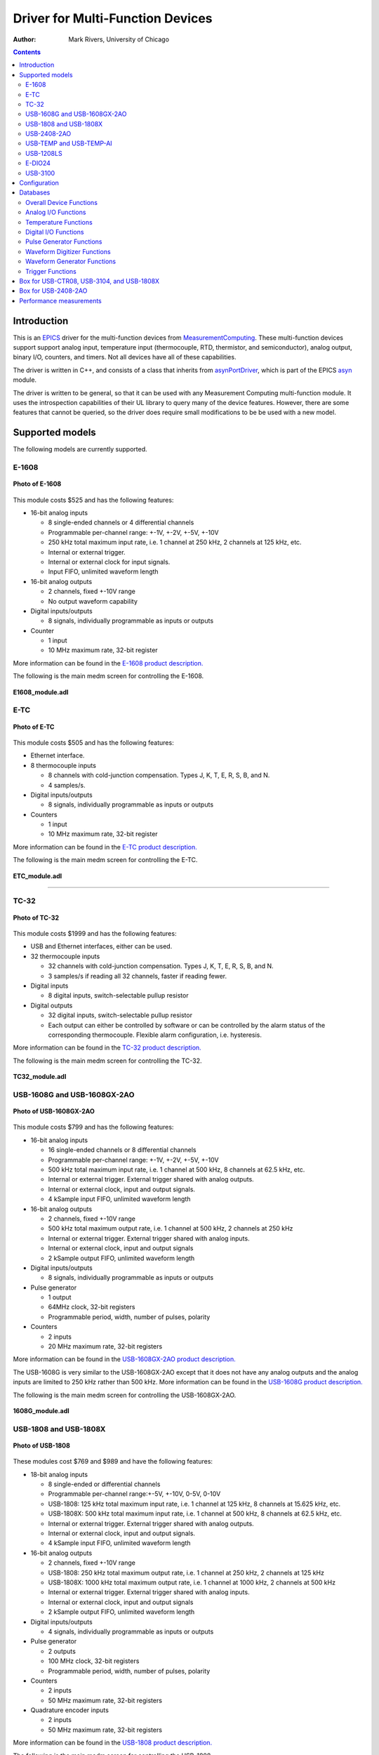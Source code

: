 Driver for Multi-Function Devices
===========================================

:author: Mark Rivers, University of Chicago

.. contents:: Contents

.. _EPICS:                 https://epics-controls.org/
.. _asyn:                  https://github.com/epics-modules/asyn
.. _MeasurementComputing:  https://www.mccdaq.com
.. _asynPortDriver:        https://epics-modules.github.io/master/asyn/R4-41/asynPortDriver.html

Introduction
------------

This is an EPICS_ driver for the
multi-function devices from MeasurementComputing_.
These multi-function devices support support analog input, 
temperature input (thermocouple, RTD, thermistor, and semiconductor), 
analog output, binary I/O, counters, and timers. Not all devices have all of these capabilities.

The driver is written in C++, and consists of a class that inherits from
asynPortDriver_, which is part of the EPICS asyn_ module.

The driver is written to be general, so that it can be used with any
Measurement Computing multi-function module. It uses the introspection
capabilities of their UL library to query many of the device features.
However, there are some features that cannot be queried, so the driver
does require small modifications to be be used with a new model. 

Supported models
----------------

The following models are currently supported.

E-1608
~~~~~~

.. figure:: E1608.jpg
    :align: center

    **Photo of E-1608**

This module costs $525 and has the following features:

-  16-bit analog inputs

   -  8 single-ended channels or 4 differential channels
   -  Programmable per-channel range: +-1V, +-2V, +-5V, +-10V
   -  250 kHz total maximum input rate, i.e. 1 channel at 250 kHz, 2
      channels at 125 kHz, etc.
   -  Internal or external trigger.
   -  Internal or external clock for input signals.
   -  Input FIFO, unlimited waveform length

-  16-bit analog outputs

   -  2 channels, fixed +-10V range
   -  No output waveform capability

-  Digital inputs/outputs

   -  8 signals, individually programmable as inputs or outputs

-  Counter

   -  1 input
   -  10 MHz maximum rate, 32-bit register

More information can be found in the `E-1608 product
description. <https://www.mccdaq.com/ethernet-data-acquisition/E-1608-Series>`__

The following is the main medm screen for controlling the E-1608.

.. figure:: E1608_module.png
    :align: center

    **E1608_module.adl**

E-TC
~~~~

.. figure:: E-TC.jpg
    :align: center

    **Photo of E-TC**


This module costs $505 and has the following features:

-  Ethernet interface.
-  8 thermocouple inputs

   -  8 channels with cold-junction compensation. Types J, K, T, E, R,
      S, B, and N.
   -  4 samples/s.

-  Digital inputs/outputs

   -  8 signals, individually programmable as inputs or outputs

-  Counters

   -  1 input
   -  10 MHz maximum rate, 32-bit register

More information can be found in the `E-TC product
description. <https://www.mccdaq.com/ethernet-data-acquisition/thermocouple-input/24-bit-daq/E-TC.aspx>`__

The following is the main medm screen for controlling the E-TC.

.. figure:: ETC_module.png
    :align: center

    **ETC_module.adl**

--------------

TC-32
~~~~~

.. figure:: TC-32.jpg
    :align: center

    **Photo of TC-32**

This module costs $1999 and has the following features:

-  USB and Ethernet interfaces, either can be used.
-  32 thermocouple inputs

   -  32 channels with cold-junction compensation. Types J, K, T, E, R,
      S, B, and N.
   -  3 samples/s if reading all 32 channels, faster if reading fewer.

-  Digital inputs

   -  8 digital inputs, switch-selectable pullup resistor

-  Digital outputs

   -  32 digital inputs, switch-selectable pullup resistor
   -  Each output can either be controlled by software or can be
      controlled by the alarm status of the corresponding thermocouple.
      Flexible alarm configuration, i.e. hysteresis.

More information can be found in the `TC-32 product
description. <http://www.mccdaq.com/usb-ethernet-data-acquisition/temperature/usb-ethernet-24-bit-thermocouple-daq/TC-32.aspx>`__

The following is the main medm screen for controlling the TC-32.

.. figure:: TC32_module.png
    :align: center

    **TC32_module.adl**


USB-1608G and USB-1608GX-2AO
~~~~~~~~~~~~~~~~~~~~~~~~~~~~

.. figure:: USB-1608GX-2AO.jpg
    :align: center

    **Photo of USB-1608GX-2AO**

This module costs $799 and has the following features:

-  16-bit analog inputs

   -  16 single-ended channels or 8 differential channels
   -  Programmable per-channel range: +-1V, +-2V, +-5V, +-10V
   -  500 kHz total maximum input rate, i.e. 1 channel at 500 kHz, 8
      channels at 62.5 kHz, etc.
   -  Internal or external trigger. External trigger shared with analog
      outputs.
   -  Internal or external clock, input and output signals.
   -  4 kSample input FIFO, unlimited waveform length

-  16-bit analog outputs

   -  2 channels, fixed +-10V range
   -  500 kHz total maximum output rate, i.e. 1 channel at 500 kHz, 2
      channels at 250 kHz
   -  Internal or external trigger. External trigger shared with analog
      inputs.
   -  Internal or external clock, input and output signals
   -  2 kSample output FIFO, unlimited waveform length

-  Digital inputs/outputs

   -  8 signals, individually programmable as inputs or outputs

-  Pulse generator

   -  1 output
   -  64MHz clock, 32-bit registers
   -  Programmable period, width, number of pulses, polarity

-  Counters

   -  2 inputs
   -  20 MHz maximum rate, 32-bit registers

More information can be found in the `USB-1608GX-2AO product
description. <http://www.mccdaq.com/usb-data-acquisition/USB-1608G-Series.aspx>`__

The USB-1608G is very similar to the USB-1608GX-2AO except that it does
not have any analog outputs and the analog inputs are limited to 250 kHz
rather than 500 kHz. More information can be found in the `USB-1608G
product
description. <http://www.mccdaq.com/usb-data-acquisition/USB-1608G-Series.aspx>`__

The following is the main medm screen for controlling the
USB-1608GX-2AO.

.. figure:: USB1608G_module.png
    :align: center

    **1608G_module.adl**

USB-1808 and USB-1808X
~~~~~~~~~~~~~~~~~~~~~~

.. figure:: USB-1808.jpg
    :align: center

    **Photo of USB-1808**

These modules cost $769 and $989 and have the following features:

-  18-bit analog inputs

   -  8 single-ended or differential channels
   -  Programmable per-channel range:+-5V, +-10V, 0-5V, 0-10V
   -  USB-1808: 125 kHz total maximum input rate, i.e. 1 channel at 125 kHz, 8
      channels at 15.625 kHz, etc.
   -  USB-1808X: 500 kHz total maximum input rate, i.e. 1 channel at 500 kHz, 8
      channels at 62.5 kHz, etc.
   -  Internal or external trigger. External trigger shared with analog
      outputs.
   -  Internal or external clock, input and output signals.
   -  4 kSample input FIFO, unlimited waveform length

-  16-bit analog outputs

   -  2 channels, fixed +-10V range
   -  USB-1808: 250 kHz total maximum output rate, i.e. 1 channel at 250 kHz, 2
      channels at 125 kHz
   -  USB-1808X: 1000 kHz total maximum output rate, i.e. 1 channel at 1000 kHz, 2
      channels at 500 kHz
   -  Internal or external trigger. External trigger shared with analog
      inputs.
   -  Internal or external clock, input and output signals
   -  2 kSample output FIFO, unlimited waveform length

-  Digital inputs/outputs

   -  4 signals, individually programmable as inputs or outputs

-  Pulse generator

   -  2 outputs
   -  100 MHz clock, 32-bit registers
   -  Programmable period, width, number of pulses, polarity

-  Counters

   -  2 inputs
   -  50 MHz maximum rate, 32-bit registers

-  Quadrature encoder inputs

   -  2 inputs
   -  50 MHz maximum rate, 32-bit registers

More information can be found in the `USB-1808 product
description. <https://www.mccdaq.com/PDFs/specs/DS-USB-1808-Series.pdf>`__

The following is the main medm screen for controlling the
USB-1808.

.. figure:: USB1808X_module.png
    :align: center

    **1808_module.adl**

USB-2408-2AO
~~~~~~~~~~~~

.. figure:: USB-2408-2AO.jpg
    :align: center

    **Photo of Photo of USB-2408-2AO**

This module costs $699 and has the following features:

-  24-bit analog inputs

   -  16 single-ended channels or 8 differential channels
   -  Programmable per-channel range: 8 ranges from +-0.078V to +-10V
   -  Thermocouple support for 8 channels with cold-junction
      compensation. Types J, K, T, E, R, S, B, or N.
   -  1 kHz total maximum input rate, i.e. 1 channel at 1 kHz, 8
      channels at 125 Hz, etc.
   -  Input FIFO, unlimited waveform length

-  16-bit analog outputs

   -  2 channels, fixed +-10V range
   -  1000 Hz total maximum output rate, i.e. 1 channel at 1000 Hz, 2
      channels at 500 Hz
   -  Output FIFO, unlimited waveform length

-  Digital inputs/outputs

   -  8 signals, individually programmable as inputs or outputs

-  Counters

   -  2 inputs
   -  1 MHz maximum rate, 32-bit registers

More information can be found in the `USB-2408-2AO product
description. <http://www.mccdaq.com/usb-data-acquisition/USB-2408-Series.aspx>`__

The following is the main medm screen for controlling the USB-2408-2AO.

.. figure:: USB2408_module.png
    :align: center

    **2408_module.adl**

USB-TEMP and USB-TEMP-AI
~~~~~~~~~~~~~~~~~~~~~~~~

.. figure:: USB-TEMP.jpg
    :align: center

    **Photo of Photo of USB-TEMP**

The USB-TEMP costs $605 and the USB-TEMP-AI costs $795. They have the following features:

-  Temperature inputs

   -  8 temperature inputs on USB-TEMP, 4 on USB-TEMP-AI.
      These can be platinum resistance thermometers (RTD), thermocouples, thermistors,
      or semiconductor sensors.
   -  Thermocouple support has cold-junction compensation.
      Types J, K, T, E, R, S, B, or N.
   -  2 samples/s per channel.

-  24-bit analog inputs (USB-TEMP-AI only)

   -  4 channels
   -  Programmable per-channel range: 4 ranges from +-1.25V to +-10V

-  Digital inputs/outputs

   -  8 signals, individually programmable as inputs or outputs

-  Counters

   -  1 input
   -  1 MHz maximum rate, 32-bit register

More information can be found in the `USB-TEMP product
description. <https://www.mccdaq.com/usb-data-acquisition/USB-TEMP-Series.aspx>`__

The USB-TEMP and USB-TEMP-AI behave differently from all other Measurement Computing devices.  
On Windows InstaCal is used to select the temperature sensor type (RTD, thermocouple, etc.)
and the RTD wiring configuration.  
Those settings are written into non-volatile memory on the device, and cannot be changed with EPICS.
However, they **can** be changed with EPICS on Linux, so they are exposed in the OPI screen.

The following is the main medm screen for controlling the USB-TEMP-AI.

.. figure:: USB-TEMP-AI_module.png
    :align: center

    **USBTEMP_AI_module.adl**

The following is the screen for configuring the temperature inputs.

.. figure:: USBTempSetup4.png
    :align: center

    **measCompUSBTempSetup4.adl**


USB-1208LS
~~~~~~~~~~

.. figure:: USB-1208LS.jpg
    :align: center

    **Photo of USB-1208LS**

This module costs $129 and has the following features:

-  12-bit analog inputs

   -  4 differential channels
   -  Programmable per-channel range: 8 ranges from +-1V to +-20V
   -  50 Hz maximum sampling rate. The module has a trigger input that
      allows higher sampling rates, but this is not yet supported in the
      EPICS driver.

-  10-bit analog outputs

   -  2 channels, fixed 0 to +5V range
   -  100 Hz maximum input rate

-  Digital inputs/outputs

   -  16 signals, programmable as inputs or outputs in groups of 8

-  Counters

   -  1 input
   -  1 MHz maximum rate, 32-bit register

More information can be found in the `USB-1208LS product
description. <http://www.mccdaq.com/usb-data-acquisition/USB-1208FS-LS-1408FS-Series.aspx>`__

The
`USB-1208HS <http://www.mccdaq.com/usb-data-acquisition/USB-1208FS-LS-1408FS-Series.aspx>`__
, `USB-1208FS-Plus <http://www.mccdaq.com/usb-data-acquisition/USB-1208FS-LS-1408FS-Series.aspx>`__
and
`USB-231 <http://www.mccdaq.com/usb-data-acquisition/USB-230-Series.aspx>`__
are similar devices but with higher performance.  These are also supported.

The following is the main medm screen for controlling the USB-1208LS.

.. figure:: USB1208LS_module.png
    :align: center

    **USB1208LS_module.adl**


E-DIO24
~~~~~~~

.. figure:: E-DIO24_500.jpg
    :align: center

    **Photo of E-DIO24**

This module costs $320 and has the following features:

-  Digital inputs/outputs

   -  24 signals, individually programmable as inputs or outputs

-  Counters

   -  1 input
   -  10 MHz maximum rate, 32-bit register

More information can be found in the `E-DIO24 product
description. <https://www.mccdaq.com/ethernet-data-acquisition/24-channel-digital-io-daq/E-DIO24-Series>`__

The following is the main medm screen for controlling the E-DIO24.

.. figure:: EDIO24_module.png
    :align: center

    **EDIO24_module.adl**

USB-3100
~~~~~~~~

.. figure:: USB-3100.jpg
    :align: center

    **Photo of USB-3101**

This series of module costs from $330 (USB-3101) to $660 (USB-3106) depending on the number of channels and the output type,
and has the following features:

-  16-bit analog outputs

   -  4, 8 or 16 channels, individually programmable range 0-10V or +-10V.
   -  Some models provide 0-20 mA current output as well as voltage output
   -  Some models have high-drive voltage output (+-40 mA)
   -  100 Hz maximum output rate

-  Digital inputs/outputs

   -  8 signals, individually programmable as inputs or outputs

-  Counters

   -  1 input
   -  1 MHz maximum rate, 32-bit register

More information can be found in the `USB-3100 series product
description. <https://www.mccdaq.com/usb-data-acquisition/USB-3100-Series.aspx>`__

The following is the main medm screen for controlling the USB-3104 8-channel unit.

.. figure:: USB3104_module.png
    :align: center

    **USB3104_module.adl**

The following is the medm screen for configuring the analog outputs on the USB-3104 8-channel unit.

.. figure:: USB3104_setup.png
    :align: center

    **USB3104_setup.adl**


Configuration
-------------

The following lines are needed in the EPICS startup script for the
multifunction driver.

::

   ## Configure port driver
   # MultiFunctionConfig(portName,        # The name to give to this asyn port driver
   #                     uniqueID,        # For USB the serial number.  For Ethernet the MAC address or IP address.
   #                     maxInputPoints,  # Maximum number of input points for waveform digitizer
   #                     maxOutputPoints) # Maximum number of output points for waveform generator
   MultiFunctionConfig("1608G_1", 1, 1048576, 1048576)
   dbLoadTemplate("1608G.substitutions.big")

The uniqueID is a string that identifies the device to be controlled.

- For USB devices the uniqueID is the serial number, which is printed on the device (e.g. "01F6335A").
- For Ethernet devices the uniqueID can either be the MAC address (e.g. "00:80:2F:24:53:DE"),
  or the IP address (e.g. "10.54.160.63", or the IP DNS name (e.g. "gse-e1601-1").
  The MAC address, IP address or IP name can be used for devices on the local subnet,
  while the IP address or IP name must be used for devices on other subnets.

The measComp module comes with example iocBoot/ directories that contain
example startup scripts and example substitutions files for each supported model.


Databases
---------

The following tables list the database template files that are used with
the multi-function modules.

Overall Device Functions
~~~~~~~~~~~~~~~~~~~~~~~~

These are the records defined in measCompDevice.template.
This database is loaded once for each module.

.. cssclass:: table-bordered table-striped table-hover
.. list-table::
  :header-rows: 1
  :widths: 10 10 10 10 60

  * - EPICS record name
    - EPICS record type
    - asyn interface
    - drvInfo string
    - Description
  * - $(P)ModelName
    - stringin
    - asynOctetRead
    - MODEL_NAME
    - The model name of this device, e.g. "USB-1808X".
  * - $(P)ModelNumber
    - longin
    - asynInt32
    - MODEL_NUMBER
    - The model number of this device, e.g. 318.
  * - $(P)FirmwareVersion
    - stringin
    - asynOctetRead
    - FIRMWARE_VERSION
    - The firmware version, e.g. "1.03".
  * - $(P)UniqueID
    - stringin
    - asynOctetRead
    - UNIQUE_ID
    - The unique ID of this device, e.g. "02151405"
  * - $(P)ULVersion
    - stringin
    - asynOctetRead
    - UL_VERSION
    - The version of the UL library on Linux or Windows, e.g. "1.2.0".
  * - $(P)DriverVersion
    - stringin
    - asynOctetRead
    - DRIVER_VERSION
    - The version of the EPICS driver, e.g. "4.3".
  * - $(P)PollTimeMS
    - ai
    - asynFloat64
    - POLL_TIME_MS
    - The actual time for the last poll cycle in ms.
  * - $(P)PollSleepMS
    - ao
    - asynFloat64
    - POLL_SLEEP_MS
    - The time to sleep at the end of each poll cycle in ms.
  * - $(P)LastErrorMessage
    - waveform
    - asynOctetRead
    - LAST_ERROR_MESSAGE
    - The last error message from the driver.

The medm sub-screen that displays these records.
The main screen for every module contains a subscreen like this.

.. figure:: measCompDevice.png
    :align: center

    **measCompDevice.adl**

Analog I/O Functions
~~~~~~~~~~~~~~~~~~~~

These are the records defined in measCompAnalogIn.template.
This database is loaded once for each analog input channel

.. cssclass:: table-bordered table-striped table-hover
.. list-table::
  :header-rows: 1
  :widths: 10 10 10 10 60

  * - EPICS record name
    - EPICS record type
    - asyn interface
    - drvInfo string
    - Description
  * - $(P)$(R)
    - ai
    - asynInt32
    - ANALOG_IN_VALUE
    - Analog input value. This is converted from the 16-bit unsigned integer device units
      from the driver to engineering units using the EGUL and EGUF fields. 
      This value is polled in the driver at the polling frequency set by PollSleepMS.
      The asynInt32Average device support is used, so that the ai value
      is the average of all the readings from the poller since the last time the record processed.  
      For example, if the poller is running at 100 Hz and the ai record SCAN field is "0.2 seconds"
      then 20 values will be averaged each time the record processes.
      If SCAN=I/O Intr then the device support will average the number of values specified in the SVAL
      field of the record.  
      If SVAL<=1 then the record will processes on each callback, so there is no averaging.
  * - $(P)$(R)Range
    - mbbo
    - asynInt32
    - ANALOG_IN_RANGE
    - Input range for this analog input channel. Choices are determined at run time based
      on the model in use.
  * - $(P)$(R)Type
    - mbbo
    - asynInt32
    - ANALOG_IN_TYPE
    - Input type (e.g. "Volts", "TC deg", etc.) for this analog input channel. Choices
      are determined at run time based on the model in use.

The following is the medm screen for controlling the analog input
records for the USB-1608GX-2AO. Note that the engineering units limits
(EGUL and EGUF) do not have to be in volts, they can be in any units
such as "percent", "degrees", etc.

.. figure:: measCompAiSetup.png
    :align: center

    **measCompAiSetup.adl**

These are the records defined in measCompAnalogOut.template.
This database is loaded once for each analog output channel

.. cssclass:: table-bordered table-striped table-hover
.. list-table::
  :header-rows: 1
  :widths: 10 10 10 10 60

  * - EPICS record name
    - EPICS record type
    - asyn interface
    - drvInfo string
    - Description
  * - $(P)$(R)
    - ai
    - asynInt32
    - ANALOG_OUT_VALUE
    - Analog output value. This is converted from engineering units to the 16-bit unsigned
      integer device units for the driver using the EGUL and EGUF fields.
  * - $(P)$(R)Range
    - mbbo
    - asynInt32
    - ANALOG_OUT_RANGE
    - Output range for this analog output channel. Choices are determined at run time
      based on the model in use.
  * - $(P)$(R)Return
    - ai
    - asynInt32
    - ANALOG_OUT_VALUE
    - Analog output value to return to at the end of a pulse. This is converted from engineering
      units to the 16-bit unsigned integer device units for the driver using the EGUL
      and EGUF fields.
  * - $(P)$(R)Pulse
    - bo
    - N.A.
    - N.A.
    - Choices are "Normal" and "Pulse". In Normal mode the Return record is ignored. In
      Pulse mode the $(P)($R) output is written to to hardware, followed immediately by
      writing the $(P)$(R)Return value.
  * - $(P)$(R)TweakVal
    - ao
    - N.A.
    - N.A.
    - The amount by which to tweak the out when the Tweak record is processed.
  * - $(P)$(R)TweakUp
    - calcout
    - N.A.
    - N.A.
    - Tweaks the output up by TweakVal.
  * - $(P)$(R)TweakDown
    - calcout
    - N.A.
    - N.A.
    - Tweaks the output down by TweakVal.

The following is the medm screen for controlling the analog output
records for the USB-1608GX-2AO. Note that the engineering units limits
(EGUL and EGUF) do not have to be in volts, they can be in any units
such as "percent", "degrees", etc. The drive limits can be more
restrictive than the full +-10V output range of the analog outputs.

.. figure:: measCompAoSetup.png
    :align: center

    **measCompAoSetup.adl**

Temperature Functions
~~~~~~~~~~~~~~~~~~~~~

These are the records defined in measCompTemperatureIn.template.
This database is loaded once for each temperature input channel.

.. cssclass:: table-bordered table-striped table-hover
.. list-table::
  :header-rows: 1
  :widths: 10 10 10 10 60


  * - EPICS record name
    - EPICS record type
    - asyn interface
    - drvInfo string
    - Description
  * - $(P)$(R)
    - ai
    - asynFloat64
    - TEMPERATURE_IN_VALUE
    - Temperature input value. This field should be periodically scanned, since it is
      not currently polled in the driver, so I/O Intr scanning cannot be used.
  * - $(P)$(R)Scale
    - mbbo
    - asynInt32
    - TEMPERATURE_SCALE
    - Temperature scale (units) for this temperature input channel. Choices are "Celsius"
      (0), "Fahrenheit" (1), "Kelvin" (2), "Volts" (4), and "Noscale" (5).
  * - $(P)$(R)TCType
    - mbbo
    - asynInt32
    - THERMOCOUPLE_TYPE
    - Thermocouple type. Choices are "Type J" (1), "Type K" (2), "Type T" (3), "Type 4"
      (4), "Type R" (5), "Type S" (6), "Type B" (7), "Type N" (8)
  * - $(P)$(R)Filter
    - mbbo
    - asynInt32
    - TEMPERATURE_FILTER
    - Temperature filter. Choices are "Filter" (0) and "No filter" (0x400)

The following is the main medm screen for configuring the
analog/temperature inputs on the USB-2408-2AO.

.. figure:: measCompTemperatureSetup.png
    :align: center

    **measCompTemperatureSetup.adl**

Digital I/O Functions
~~~~~~~~~~~~~~~~~~~~~

These are the records defined in the following files:

- measCompBinaryIn.template. This database is loaded once for each binary I/O bit.
- measCompLongIn.template. This database is loaded once for each binary I/O register.
- measCompBinaryOut.template. This database is loaded once for each binary I/O bit.
- measCompLongOut.template. This database is loaded once for each binary I/O register.
- measCompBinaryDir.template. This database is loaded once for each binary I/O bit.

.. cssclass:: table-bordered table-striped table-hover
.. list-table::
  :header-rows: 1
  :widths: 10 10 10 10 60

  * - EPICS record name
    - EPICS record type
    - asyn interface
    - drvInfo string
    - Description
  * - $(P)$(R)
    - bi
    - asynUInt32Digital
    - DIGITAL_INPUT
    - Digital input value. The MASK parameter in the INP link defines which bit is used.
      The binary inputs are polled by the driver poller thread, so these records should
      have SCAN="I/O Intr".
  * - $(P)$(R)
    - longin
    - asynUInt32Digital
    - DIGITAL_INPUT
    - Digital input value as a word, rather than individual bits. The MASK parameter in
      the INP link defines which bits are used. The binary inputs are polled by the driver
      poller thread, so this record should have SCAN="I/O Intr".
  * - $(P)$(R)
    - bo
    - asynUInt32Digital
    - DIGITAL_OUTPUT
    - Digital output value. The MASK parameter in the INP link defines which bit is used.
  * - $(P)$(R)_RBV
    - bi
    - asynUInt32Digital
    - DIGITAL_OUTPUT
    - Digital output value readback. The MASK parameter in the INP link defines which
      bit is used.
  * - $(P)$(R)
    - longout
    - asynUInt32Digital
    - DIGITAL_OUTPUT
    - Digital output value as a word, rather than individual bits. The MASK parameter
      in the INP link defines which bits are used.
  * - $(P)$(R)_RBV
    - longin
    - asynUInt32Digital
    - DIGITAL_OUTPUT
    - Digital output value readback as a word, rather than individual bits. The MASK parameter
      in the INP link defines which bits are used.
  * - $(P)$(R)
    - bo
    - asynUInt32Digital
    - DIGITAL_DIRECTION
    - Direction of this I/O line, "In" (0) or "Out" (1). The MASK parameter in the INP
      link defines which bit is used.

Pulse Generator Functions 
~~~~~~~~~~~~~~~~~~~~~~~~~

**Note:** These are called "timers" in Measurement Computing's documentation.

These are the records defined in measCompPulseGen.template.
This database is loaded once for each pulse generator.

.. cssclass:: table-bordered table-striped table-hover
.. list-table::
  :header-rows: 1
  :widths: 10 10 10 10 60

  * - EPICS record name
    - EPICS record type
    - asyn interface
    - drvInfo string
    - Description
  * - $(P)$(R)Run
    - bo
    - asynUInt32
    - PULSE_RUN
    - "Run" (1) starts the pulse generator, "Stop" (0) stops the pulse generator. Note
      that ideally this record should go back to 0 when the pulse generator is done, if
      it is outputting a finite number of pulses (see Count record). But unfortunately
      the Measurement Computing library does not have a way to query the status of the
      timer to see if it is done, so this is not possible.
  * - $(P)$(R)Period
    - ao
    - asynFloat64
    - PULSE_PERIOD
    - Pulse period, in seconds. The time between pulses can be defined either with the
      Period or with the Frequency; whenever one record is changed the other is updated
      with the new calculated value.
  * - $(P)$(R)Frequency
    - ao
    - N.A.
    - N.A.
    - Pulse frequency, in seconds. The Frequency calculates a new value of the Period,
      and sends the period value to the driver.
  * - $(P)$(R)Width
    - ao
    - asynFloat64
    - PULSE_WIDTH
    - Pulse width, in seconds. The allowed range is 15.625 ns to (Period-15.625 ns).
  * - $(P)$(R)Delay
    - ao
    - asynFloat64
    - PULSE_DELAY
    - Initial pulse delay in seconds after Run is set to 1.
  * - $(P)$(R)Count
    - longout
    - asynInt32
    - PULSE_COUNT
    - Number of pulses to output. If the Count is 0 then the pulse generator runs continuously
      until Run is set to 0.
  * - $(P)$(R)IdleState
    - bo
    - asynInt32
    - PULSE_IDLE_STATE
    - The idle state of the pulse output line, "Low" (0) or "High" (1). This determines
      the polarity of the pulse, i.e. positive going or negative going.

Waveform Digitizer Functions
~~~~~~~~~~~~~~~~~~~~~~~~~~~~

These records are defined in the following files:

- measCompWaveformDig.template. This database is loaded once per module.
- measCompWaveformDigN.template. This database is loaded for each digitizer input channel.

.. cssclass:: table-bordered table-striped table-hover
.. list-table::
  :header-rows: 1
  :widths: 10 10 10 10 60

  * - EPICS record name
    - EPICS record type
    - asyn interface
    - drvInfo string
    - Description
  * - $(P)$(R)NumPoints
    - longout
    - asynInt32
    - WAVEDIG_NUM_POINTS
    - Number of points to digitize. This cannot be more than the value of maxInputPoints
      that was specified in USB1608GConfig.
  * - $(P)$(R)FirstChan
    - mbbo
    - asynInt32
    - WAVEDIG_FIRST_CHAN
    - First channel to digitize. "1" (0) to "8" (7). The database currently assumes differential
      inputs, so only 8 inputs are available, though this can easily be extended to 16.
  * - $(P)$(R)NumChans
    - mbbo
    - asynInt32
    - WAVEDIG_NUM_CHANS
    - Number of channels to digitize. "1" (0) to "8" (7). The maximum valid number is
      8-FirstChan+1. The database currently assumes differential inputs, so only 8 inputs
      are available, though this can easily be extended to 16.
  * - $(P)$(R)TimeWF
    - waveform
    - asynFloat32Array
    - WAVEDIG_TIME_WF
    - Timebase waveform. These values are calculated when Dwell or NumPoints are changed.
      It is typically used as the X-axis in plots.
  * - $(P)$(R)CurrentPoint
    - longin
    - asynInt32
    - WAVEDIG_CURRENT_POINT
    - The current point being collected. This does not always increment by 1 because the
      device can transfer data in blocks.
  * - $(P)$(R)Dwell
    - ao
    - asynFloat64
    - WAVEDIG_DWELL
    - The time per point in seconds. The minimum time is 2 microseconds times NumChans.
  * - $(P)$(R)TotalTime
    - ai
    - asynFloat64
    - WAVEDIG_TOTAL_TIME
    - The total time to digitize NumChans*NumPoints.
  * - $(P)$(R)ExtTrigger
    - bo
    - asynInt32
    - WAVEDIG_EXT_TRIGGER
    - The trigger source, "Internal" (0) or "External" (1).
  * - $(P)$(R)ExtClock
    - bo
    - asynInt32
    - WAVEDIG_EXT_CLOCK
    - The clock source, "Internal" (0) or "External" (1). If External is used then the
      Dwell record does not control the digitization rate, it is controlled by the external
      clock. However Dwell should be set to approximately the correct value if possible,
      because that controls what type of data transfers the device uses.
  * - $(P)$(R)Continuous
    - bo
    - asynInt32
    - WAVEDIG_CONTINUOUS
    - Values are "One-shot" (0) or "Continuous" (1). This controls whether the device
      stops when acquisition is complete, or immediately begins another acquisition. Typically
      "One-shot" is used, because the driver is currently not double-buffered, so data
      could be overwritten before the driver has a chance to read the data. One exception
      is when using Retrigger=Enable and TriggerCount less than NumPoints. In that case
      each trigger will only collect TriggerCount samples, and one wants to use Continuous
      so that it collects the next TriggerCount samples on the next trigger input.
  * - $(P)$(R)AutoRestart
    - bo
    - asynInt32
    - WAVEDIG_AUTO_RESTART
    - Values are "Disable" (0) and "Enable" (1). This controls whether the driver automatically
      starts another acquire when the previous one completes. This is different from Continuous
      mode described above, because this is a software restart that only happens after
      the driver has read the buffer from the previous acquisition.
  * - $(P)$(R)Retrigger
    - bo
    - asynInt32
    - WAVEDIG_RETRIGGER
    - Values are "Disable" (0) and "Enable" (1). This controls whether the device rearms
      the trigger input after a trigger is received.
  * - $(P)$(R)TriggerCount
    - longout
    - asynInt32
    - WAVEDIG_TRIGGER_COUNT
    - This controls how many samples are collected on each trigger input. 0 means collect
      NumPoint samples. If TriggerCount is less than NumPoints, Retrigger=Enable and Continuous=Enable
      then each time a trigger is received TriggerCount samples will be collected.
  * - $(P)$(R)BurstMode
    - bo
    - asynInt32
    - WAVEDIG_BURST_MODE
    - Values are "Disable" (0) and "Enable" (1). This controls whether the device digitizes
      all NumChans channels as quickly as possible during each sample, or whether it digitizes
      successive channels at evenly spaced time intevals during the Dwell time. Enabling
      BurstMode means that all channels are digitized 2 microseconds apart. This can reduce
      the accuracy if the channels have very different voltages because of the settling
      time and slew rate limitations of the system.
  * - $(P)$(R)Run
    - busy
    - asynInt32
    - WAVEDIG_RUN
    - Values are "Stop" (0) and "Run" (1). This starts and stops the waveform digitizer.
  * - $(P)$(R)ReadWF
    - busy
    - asynInt32
    - WAVEDIG_READ_WF
    - Values are "Done" (0) and "Read" (1). This reads the waveform data from the device
      buffers into the waveform records. Note that the driver always reads device when
      acquisition stops, so for quick acquisitions this record can be Passive. To see
      partial data during long acquisitions this record can be periodically processed.
  * - $(P)$(R)VoltWF
    - waveform
    - asynFloat64Array
    - WAVEDIG_VOLT_WF
    - This waveform record contains the digitizer waveform data for channel N. This record
      has scan=I/O Intr, and it will process whenever acquisition completes, or whenever
      the ReadWF record above processes. The data are in volts.

This is a plot of a digitized waveform captured of someone speaking into a microphone.

.. figure:: measCompWaveDigPlot.png
    :align: center

    **Waveform digitizer plot**

Waveform Generator Functions
~~~~~~~~~~~~~~~~~~~~~~~~~~~~

These records are defined in the following files:

- measCompWaveformGen.template. This database is loaded once per module.
- measCompWaveformGenN.template. This database is loaded for each waveform generator output channel.

.. cssclass:: table-bordered table-striped table-hover
.. list-table::
  :header-rows: 1
  :widths: 10 10 10 10 60

  * - EPICS record name
    - EPICS record type
    - asyn interface
    - drvInfo string
    - Description
  * - $(P)$(R)NumPoints
    - longin
    - asynInt32
    - WAVEGEN_NUM_POINTS
    - Number of points output waveform. The value of this record is equal to UserNumPoints
      if user-defined waveforms are selected, or IntNumPoints if internal predefined waveforms
      are selected.
  * - $(P)$(R)UserNumPoints
    - longout
    - asynInt32
    - WAVEGEN_USER_NUM_POINTS
    - Number of points in user-defined output waveforms. This cannot be more than the
      value of maxOutputPoints that was specified in USB1608GConfig.
  * - $(P)$(R)IntNumPoints
    - longout
    - asynInt32
    - WAVEGEN_INT_NUM_POINTS
    - Number of points in internal predefined output waveforms. This cannot be more than
      the value of maxOutputPoints that was specified in USB1608GConfig.
  * - $(P)$(R)UserTimeWF
    - waveform
    - asynFloat32Array
    - WAVEDIG_USER_TIME_WF
    - Timebase waveform for user-defined waveforms. These values are calculated when UserDwell
      or UserNumPoints are changed. It is typically used as the X-axis in plots.
  * - $(P)$(R)IntTimeWF
    - waveform
    - asynFloat32Array
    - WAVEGEN_INT_TIME_WF
    - Timebase waveform for internal predefined waveforms. These values are calculated
      when IntDwell or IntNumPoints are changed. It is typically used as the X-axis in
      plots.
  * - $(P)$(R)CurrentPoint
    - longin
    - asynInt32
    - WAVEGEN_CURRENT_POINT
    - The current point being output. This does not always increment by 1 because the
      device can transfer data in blocks.
  * - $(P)$(R)Frequency
    - ai
    - asynFloat64
    - WAVEGEN_FREQUENCY
    - The output frequency (waveforms/second). The value of this record is equal to UserFrequency
      if user-defined waveforms are selected, or IntFrequency if internal predefined waveforms
      are selected.
  * - $(P)$(R)Dwell
    - ai
    - asynFloat64
    - WAVEGEN_DWELL
    - The output dwell time or period (seconds/sample). The value of this record is equal
      to UserDwell if user-defined waveforms are selected, or IntDwell if internal predefined
      waveforms are selected.
  * - $(P)$(R)UserDwell
    - ao
    - asynFloat64
    - WAVEGEN_USER_DWELL
    - The output dwell time or period (seconds/sample) for user-defined waveforms. This
      record is automatically changed if UserFrequency is modified.
  * - $(P)$(R)IntDwell
    - ao
    - asynFloat64
    - WAVEGEN_INT_DWELL
    - The output dwell time or period (seconds/sample) for internal predefined waveforms.
      This record is automatically changed if IntFrequency is modified.
  * - $(P)$(R)UserFrequency
    - ao
    - N.A.
    - N.A.
    - The output frequency (waveforms/second) for user-defined waveforms. This record
      computes UserDwell and writes to that record. This record is automatically changed
      if UserDwell is modified.
  * - $(P)$(R)IntFrequency
    - ao
    - N.A.
    - N.A.
    - The output frequency (waveforms/second) for internal predefined waveforms. This
      record computes IntDwell and writes to that record. This record is automatically
      changed if IntDwell is modified.
  * - $(P)$(R)TotalTime
    - ai
    - asynFloat64
    - WAVEGEN_TOTAL_TIME
    - The total time to output the waveforms. This is Dwell*NumPoints.
  * - $(P)$(R)ExtTrigger
    - bo
    - asynInt32
    - WAVEGEN_EXT_TRIGGER
    - The trigger source, "Internal" (0) or "External" (1).
  * - $(P)$(R)ExtClock
    - bo
    - asynInt32
    - WAVEGEN_EXT_CLOCK
    - The clock source, "Internal" (0) or "External" (1). If External is used then the
      Dwell record does not control the output rate, it is controlled by the external
      clock. However Dwell should be set to approximately the correct value if possible,
      because that controls what type of data transfers the device uses.
  * - $(P)$(R)Continuous
    - bo
    - asynInt32
    - WAVEGEN_CONTINUOUS
    - Values are "One-shot" (0) or "Continuous" (1). This controls whether the device
      stops when the output waveform is complete, or immediately begins again at the start
      of the waveform.
  * - $(P)$(R)Retrigger
    - bo
    - asynInt32
    - WAVEGEN_RETRIGGER
    - Values are "Disable" (0) and "Enable" (1). This controls whether the device rearms
      the trigger input after a trigger is received.
  * - $(P)$(R)TriggerCount
    - longout
    - asynInt32
    - WAVEGEN_TRIGGER_COUNT
    - This controls how many values are output on each trigger input. 0 means output NumPoints
      samples. If TriggerCount is less than NumPoints, Retrigger=Enable and Continuous=Enable
      then each time a trigger is received TriggerCount samples will be output.
  * - $(P)$(R)Run
    - busy
    - asynInt32
    - WAVEGEN_RUN
    - Values are "Stop" (0) and "Run" (1). This starts and stops the waveform generator.
  * - $(P)$(R)UserWF
    - waveform
    - asynFloat32Array
    - WAVEGEN_USER_WF
    - This waveform record contains the user-defined waveform generator data for channel
      N. The data are in volts. These data are typically generated by an EPICS Channel
      Access client.
  * - $(P)$(R)InternalWF
    - waveform
    - asynFloat32Array
    - WAVEGEN_INT_WF
    - This waveform record contains the internal predefined waveform generator data for
      channel N. The data are in volts.
  * - $(P)$(R)Enable
    - bo
    - asynInt32
    - WAVEGEN_ENABLE
    - Values are "Disable" and "Enable". Controls whether channel N output is enabled.
  * - $(P)$(R)Type
    - mbbo
    - asynInt32
    - WAVEGEN_WAVE_TYPE
    - Controls the waveform type on channel N. Values are "User-defined" and "Sin wave",
      "Square wave", "Sawtooth", "Pulse", or "Random". Note that if any channel is "User-defined"
      then all channels must be. Note that all internally predefined waveforms are symmetric
      about 0 volts. To output unipolar signals the Offset should be set to +-Amplitude/2.
  * - $(P)$(R)PulseWidth
    - ao
    - asynFloat64
    - WAVEGEN_PULSE_WIDTH
    - Controls the pulse width in seconds if Type is "Pulse".
  * - $(P)$(R)Amplitude
    - ao
    - asynFloat64
    - WAVEGEN_AMPLITUDE
    - Controls the amplitude of the waveform. For internally predefined waveforms this
      directly controls the peak-to-peak amplitude in volts. For user-defined waveforms
      this is a scale factor that multiplies the values in the waveform, i.e. 1.0 outputs
      the user-defined waveform unchanged, 2.0 increases the amplitide by 2, etc. For
      both internal and used-defined waveforms changing the sign of the Amplitude controls
      the polarity of the signal.
  * - $(P)$(R)Offset
    - ao
    - asynFloat64
    - WAVEGEN_OFFSET
    - Controls the offset of the waveform in volts. For user-defined waveforms, this value
      is added to the waveform, i.e. 0.0 outputs the user-defined waveform unchanged,
      1.0 adds 1 volt, etc.

.. figure:: measCompWaveGenPlot_int.png
    :align: center

    **Plot of an internal predefined waveform (sin wave)**

.. figure:: measCompWaveGenPlot_user.png
    :align: center

    **Plot of a user-defined waveform (sum of sin and cos waves)**

Trigger Functions
~~~~~~~~~~~~~~~~~

These records are defined in measCompTrigger.template. This database is loaded once per module.

.. cssclass:: table-bordered table-striped table-hover
.. list-table::
  :header-rows: 1
  :widths: 10 10 10 10 60

  * - EPICS record name
    - EPICS record type
    - asyn interface
    - drvInfo string
    - Description
  * - $(P)$(R)Mode
    - mbbo
    - asynInt32
    - TRIGGER_MODE
    - The mode of the external trigger input. Choices are "Positive edge", "Negative edge",
      "High", and "Low".

Box for USB-CTR08, USB-3104, and USB-1808X
------------------------------------------

The following photo is a box we built to house the USB-CTR08, USB-3104, and USB-1808X
and provide BNC I/O connections.

.. figure:: 3ModuleBox.jpg
    :align: center

    **GSECARS designed box for USB-CTR08, USB-3104, and USB-1808X**

Box for USB-2408-2AO
--------------------

The following photos show a box we built to house the USB-2408-2AO and
provide I/O connections.

This is the top view.

.. figure:: USB2408_Box_Top.jpg
    :align: center

    **Top view of USB-2408-2AO box**

These are the side views.

.. figure:: USB2408_Box_Sides.jpg
    :align: center

    **Side views of USB-2408-2AO box**

.. _Performance_MF:

Performance measurements
------------------------

The following summarizes a simple test of the precision and accuracy of
the analog outputs and analog inputs of the USB-1608GX-2AO. The test
configuration was with Analog Output 0 connected to Analog Input 0, and
also to a Keithley 2700 digital multimeter. The Keithley is a 6.5 digit
(22 bit) device, so it can be used to measure the accuracy of the
USB-1608GX-2AO analog output, and provide the "true" value to measure
the accuracy of the analog input. The 1608GX analog inputs records and
the Keithley input had SCAN=0.1 second, so new readings were being made
at 10Hz. The following IDL test program was used to drive the analog
output from -10V to +10V in 0.1V steps. 10 readings were made of the
1608GX analog inputs, and one reading of the Keithley at each voltage
step. These tests were done with the +-10V range of the analog outputs
and analog inputs. Since these are 16-bit devices, one bit is 20V/65536
= 0.000305 volts.

::

   pro test_analog_performance_1608,  ao=ao, ai=ai, min_volts=min_volts, max_volts=max_volts, $
                                      step_volts=step_volts, num_samples=num_samples, delay=delay, $
                                      keithley=keithley, results
                                      
     if (n_elements(ao)          eq 0) then ao          = '1608G:Ao1'
     if (n_elements(ai)          eq 0) then ai          = '1608G:Ai1'
     if (n_elements(min_volts)   eq 0) then min_volts   = -10.0
     if (n_elements(max_volts)   eq 0) then max_volts   =  10.0
     if (n_elements(step_volts)  eq 0) then step_volts  = 0.1
     if (n_elements(num_samples) eq 0) then num_samples = 10 
     if (n_elements(delay)       eq 0) then delay       = 0.1
     if (n_elements(keithley)    eq 0) then keithley    = '13LAB:DMM2Dmm_raw.VAL'

     output = min_volts
     samples = dblarr(num_samples)
     num_points = ((max_volts - min_volts) / step_volts + 0.5) + 1
     results = dblarr(4, num_points)
     for i=0, num_points-1 do begin
       output = min_volts + i*step_volts
       t = caput(ao, output)
       wait, 2*delay
       for j=0, num_samples-1 do begin
         wait, delay
         t = caget(ai, temp)
         samples[j] = temp
       endfor
       m = moment(samples)
       results[0,i] = output
       results[1,i] = m[0]
       results[2,i] = sqrt(m[1])
       t = caget(keithley, temp)
       results[3,i] = temp
       print, results[0,i], results[1,i], results[2,i], results[3,i]
     endfor
   end

The following plot shows the difference of the nominal USB-1608GX-2AO analog
output voltage from the Keithley 2700 reading. The mean error is
0.000312V, or just over 1 bit. The RMS error is 0.000203V, or less than
1 bit.

.. figure:: measCompAoError.png
    :align: center

    **USB-1608GX-2AO analog output voltage error**

The following plot shows the difference of the mean of 10 readings of
the 1608GX analog input voltage from the Keithley 2700 reading. The mean
error is 0.000106V, less than 1 bit. The RMS error is 0.000259V, also
less than 1 bit.

.. figure:: measCompAiError.png
    :align: center

    **USB-1608GX-2AO analog input voltage error**

The following plot shows the standard deviation of 10 readings of the
1608GX analog input voltage. The values range from about 0.001V (~3
bits) at +-10V to less than 0.0003V (1 bit) between -2 and +2V.

.. figure:: measCompAiStdDev.png
    :align: center

    **USB-1608GX-2AO analog input standard deviation**

The following table contains all of the results from the tests.

+----------------+----------------+----------------+----------------+
| 1608GX analog  | 1608GX analog  | Std. Dev. of   | Keithley 2700  |
| output         | input (mean of | 10 1608GX      | reading        |
| (nominal)      | 10 readings)   | analog input   |                |
|                |                | readings       |                |
+================+================+================+================+
| -10.00000      | -9.99930       | 0.00084        | -10.00008      |
+----------------+----------------+----------------+----------------+
| -9.90000       | -9.89978       | 0.00130        | -9.89972       |
+----------------+----------------+----------------+----------------+
| -9.80000       | -9.79986       | 0.00126        | -9.79994       |
+----------------+----------------+----------------+----------------+
| -9.70000       | -9.69964       | 0.00134        | -9.69987       |
+----------------+----------------+----------------+----------------+
| -9.60000       | -9.60018       | 0.00123        | -9.59979       |
+----------------+----------------+----------------+----------------+
| -9.50000       | -9.50057       | 0.00099        | -9.50003       |
+----------------+----------------+----------------+----------------+
| -9.40000       | -9.40020       | 0.00117        | -9.39997       |
+----------------+----------------+----------------+----------------+
| -9.30000       | -9.30010       | 0.00080        | -9.29991       |
+----------------+----------------+----------------+----------------+
| -9.20000       | -9.20046       | 0.00105        | -9.20013       |
+----------------+----------------+----------------+----------------+
| -9.10000       | -9.09996       | 0.00118        | -9.10009       |
+----------------+----------------+----------------+----------------+
| -9.00000       | -9.00035       | 0.00122        | -8.99999       |
+----------------+----------------+----------------+----------------+
| -8.90000       | -8.90016       | 0.00079        | -8.90021       |
+----------------+----------------+----------------+----------------+
| -8.80000       | -8.80061       | 0.00118        | -8.80019       |
+----------------+----------------+----------------+----------------+
| -8.70000       | -8.69996       | 0.00138        | -8.70007       |
+----------------+----------------+----------------+----------------+
| -8.60000       | -8.60044       | 0.00112        | -8.60030       |
+----------------+----------------+----------------+----------------+
| -8.50000       | -8.50004       | 0.00098        | -8.49992       |
+----------------+----------------+----------------+----------------+
| -8.40000       | -8.39973       | 0.00103        | -8.39985       |
+----------------+----------------+----------------+----------------+
| -8.30000       | -8.29975       | 0.00132        | -8.30009       |
+----------------+----------------+----------------+----------------+
| -8.20000       | -8.19965       | 0.00108        | -8.20003       |
+----------------+----------------+----------------+----------------+
| -8.10000       | -8.09986       | 0.00115        | -8.09995       |
+----------------+----------------+----------------+----------------+
| -8.00000       | -8.00040       | 0.00079        | -7.99990       |
+----------------+----------------+----------------+----------------+
| -7.90000       | -7.90021       | 0.00088        | -7.90012       |
+----------------+----------------+----------------+----------------+
| -7.80000       | -7.79950       | 0.00107        | -7.80002       |
+----------------+----------------+----------------+----------------+
| -7.70000       | -7.69998       | 0.00099        | -7.69999       |
+----------------+----------------+----------------+----------------+
| -7.60000       | -7.60018       | 0.00092        | -7.60024       |
+----------------+----------------+----------------+----------------+
| -7.50000       | -7.49990       | 0.00080        | -7.50011       |
+----------------+----------------+----------------+----------------+
| -7.40000       | -7.39986       | 0.00097        | -7.40004       |
+----------------+----------------+----------------+----------------+
| -7.30000       | -7.29992       | 0.00101        | -7.30027       |
+----------------+----------------+----------------+----------------+
| -7.20000       | -7.20006       | 0.00085        | -7.20019       |
+----------------+----------------+----------------+----------------+
| -7.10000       | -7.09953       | 0.00100        | -7.09982       |
+----------------+----------------+----------------+----------------+
| -7.00000       | -7.00060       | 0.00088        | -7.00006       |
+----------------+----------------+----------------+----------------+
| -6.90000       | -6.89986       | 0.00097        | -6.90001       |
+----------------+----------------+----------------+----------------+
| -6.80000       | -6.79988       | 0.00089        | -6.79992       |
+----------------+----------------+----------------+----------------+
| -6.70000       | -6.69984       | 0.00107        | -6.70013       |
+----------------+----------------+----------------+----------------+
| -6.60000       | -6.60017       | 0.00091        | -6.60010       |
+----------------+----------------+----------------+----------------+
| -6.50000       | -6.49958       | 0.00088        | -6.50003       |
+----------------+----------------+----------------+----------------+
| -6.40000       | -6.40043       | 0.00105        | -6.40025       |
+----------------+----------------+----------------+----------------+
| -6.30000       | -6.30005       | 0.00088        | -6.30020       |
+----------------+----------------+----------------+----------------+
| -6.20000       | -6.20008       | 0.00085        | -6.20009       |
+----------------+----------------+----------------+----------------+
| -6.10000       | -6.10016       | 0.00076        | -6.10032       |
+----------------+----------------+----------------+----------------+
| -6.00000       | -6.00052       | 0.00068        | -6.00026       |
+----------------+----------------+----------------+----------------+
| -5.90000       | -5.89963       | 0.00077        | -5.90018       |
+----------------+----------------+----------------+----------------+
| -5.80000       | -5.80050       | 0.00076        | -5.80043       |
+----------------+----------------+----------------+----------------+
| -5.70000       | -5.70013       | 0.00066        | -5.70003       |
+----------------+----------------+----------------+----------------+
| -5.60000       | -5.60006       | 0.00066        | -5.59995       |
+----------------+----------------+----------------+----------------+
| -5.50000       | -5.50008       | 0.00082        | -5.50021       |
+----------------+----------------+----------------+----------------+
| -5.40000       | -5.39989       | 0.00090        | -5.40015       |
+----------------+----------------+----------------+----------------+
| -5.30000       | -5.29982       | 0.00081        | -5.30005       |
+----------------+----------------+----------------+----------------+
| -5.20000       | -5.19997       | 0.00087        | -5.20032       |
+----------------+----------------+----------------+----------------+
| -5.10000       | -5.10021       | 0.00048        | -5.10025       |
+----------------+----------------+----------------+----------------+
| -5.00000       | -5.00011       | 0.00054        | -5.00011       |
+----------------+----------------+----------------+----------------+
| -4.90000       | -4.89986       | 0.00071        | -4.90035       |
+----------------+----------------+----------------+----------------+
| -4.80000       | -4.79976       | 0.00070        | -4.80027       |
+----------------+----------------+----------------+----------------+
| -4.70000       | -4.69960       | 0.00082        | -4.70021       |
+----------------+----------------+----------------+----------------+
| -4.60000       | -4.60090       | 0.00054        | -4.60043       |
+----------------+----------------+----------------+----------------+
| -4.50000       | -4.50050       | 0.00072        | -4.50035       |
+----------------+----------------+----------------+----------------+
| -4.40000       | -4.40012       | 0.00076        | -4.40032       |
+----------------+----------------+----------------+----------------+
| -4.30000       | -4.30039       | 0.00045        | -4.30053       |
+----------------+----------------+----------------+----------------+
| -4.20000       | -4.20005       | 0.00066        | -4.20016       |
+----------------+----------------+----------------+----------------+
| -4.10000       | -4.10010       | 0.00068        | -4.10010       |
+----------------+----------------+----------------+----------------+
| -4.00000       | -4.00012       | 0.00062        | -4.00004       |
+----------------+----------------+----------------+----------------+
| -3.90000       | -3.90018       | 0.00060        | -3.90023       |
+----------------+----------------+----------------+----------------+
| -3.80000       | -3.80002       | 0.00059        | -3.80021       |
+----------------+----------------+----------------+----------------+
| -3.70000       | -3.70019       | 0.00049        | -3.70009       |
+----------------+----------------+----------------+----------------+
| -3.60000       | -3.60027       | 0.00056        | -3.60032       |
+----------------+----------------+----------------+----------------+
| -3.50000       | -3.50042       | 0.00063        | -3.50025       |
+----------------+----------------+----------------+----------------+
| -3.40000       | -3.40017       | 0.00048        | -3.40016       |
+----------------+----------------+----------------+----------------+
| -3.30000       | -3.30043       | 0.00045        | -3.30042       |
+----------------+----------------+----------------+----------------+
| -3.20000       | -3.20034       | 0.00064        | -3.20033       |
+----------------+----------------+----------------+----------------+
| -3.10000       | -3.10027       | 0.00066        | -3.10027       |
+----------------+----------------+----------------+----------------+
| -3.00000       | -3.00047       | 0.00043        | -3.00052       |
+----------------+----------------+----------------+----------------+
| -2.90000       | -2.90025       | 0.00060        | -2.90045       |
+----------------+----------------+----------------+----------------+
| -2.80000       | -2.80021       | 0.00044        | -2.80003       |
+----------------+----------------+----------------+----------------+
| -2.70000       | -2.70033       | 0.00038        | -2.70032       |
+----------------+----------------+----------------+----------------+
| -2.60000       | -2.60011       | 0.00058        | -2.60024       |
+----------------+----------------+----------------+----------------+
| -2.50000       | -2.50001       | 0.00063        | -2.50010       |
+----------------+----------------+----------------+----------------+
| -2.40000       | -2.40015       | 0.00051        | -2.40032       |
+----------------+----------------+----------------+----------------+
| -2.30000       | -2.29960       | 0.00043        | -2.30023       |
+----------------+----------------+----------------+----------------+
| -2.20000       | -2.20050       | 0.00041        | -2.20019       |
+----------------+----------------+----------------+----------------+
| -2.10000       | -2.10040       | 0.00048        | -2.10041       |
+----------------+----------------+----------------+----------------+
| -2.00000       | -2.00012       | 0.00054        | -2.00034       |
+----------------+----------------+----------------+----------------+
| -1.90000       | -1.90018       | 0.00044        | -1.90028       |
+----------------+----------------+----------------+----------------+
| -1.80000       | -1.80026       | 0.00044        | -1.80050       |
+----------------+----------------+----------------+----------------+
| -1.70000       | -1.70025       | 0.00062        | -1.70042       |
+----------------+----------------+----------------+----------------+
| -1.60000       | -1.60043       | 0.00041        | -1.60036       |
+----------------+----------------+----------------+----------------+
| -1.50000       | -1.50054       | 0.00044        | -1.50061       |
+----------------+----------------+----------------+----------------+
| -1.40000       | -1.40035       | 0.00037        | -1.40021       |
+----------------+----------------+----------------+----------------+
| -1.30000       | -1.30001       | 0.00043        | -1.30015       |
+----------------+----------------+----------------+----------------+
| -1.20000       | -1.20006       | 0.00035        | -1.20036       |
+----------------+----------------+----------------+----------------+
| -1.10000       | -1.10024       | 0.00048        | -1.10029       |
+----------------+----------------+----------------+----------------+
| -1.00000       | -1.00035       | 0.00052        | -1.00022       |
+----------------+----------------+----------------+----------------+
| -0.90000       | -0.90056       | 0.00036        | -0.90046       |
+----------------+----------------+----------------+----------------+
| -0.80000       | -0.80052       | 0.00050        | -0.80040       |
+----------------+----------------+----------------+----------------+
| -0.70000       | -0.70011       | 0.00041        | -0.70032       |
+----------------+----------------+----------------+----------------+
| -0.60000       | -0.60029       | 0.00036        | -0.60056       |
+----------------+----------------+----------------+----------------+
| -0.50000       | -0.50056       | 0.00035        | -0.50050       |
+----------------+----------------+----------------+----------------+
| -0.40000       | -0.40031       | 0.00032        | -0.40042       |
+----------------+----------------+----------------+----------------+
| -0.30000       | -0.30042       | 0.00030        | -0.30065       |
+----------------+----------------+----------------+----------------+
| -0.20000       | -0.20053       | 0.00048        | -0.20058       |
+----------------+----------------+----------------+----------------+
| -0.10000       | -0.10037       | 0.00041        | -0.10050       |
+----------------+----------------+----------------+----------------+
| 0.00000        | 0.00018        | 0.00030        | -0.00009       |
+----------------+----------------+----------------+----------------+
| 0.10000        | 0.09986        | 0.00046        | 0.09970        |
+----------------+----------------+----------------+----------------+
| 0.20000        | 0.19995        | 0.00032        | 0.19977        |
+----------------+----------------+----------------+----------------+
| 0.30000        | 0.30005        | 0.00035        | 0.29983        |
+----------------+----------------+----------------+----------------+
| 0.40000        | 0.39979        | 0.00046        | 0.39959        |
+----------------+----------------+----------------+----------------+
| 0.50000        | 0.49979        | 0.00032        | 0.49968        |
+----------------+----------------+----------------+----------------+
| 0.60000        | 0.60008        | 0.00028        | 0.59974        |
+----------------+----------------+----------------+----------------+
| 0.70000        | 0.69941        | 0.00041        | 0.69952        |
+----------------+----------------+----------------+----------------+
| 0.80000        | 0.79979        | 0.00019        | 0.79957        |
+----------------+----------------+----------------+----------------+
| 0.90000        | 0.89986        | 0.00037        | 0.89965        |
+----------------+----------------+----------------+----------------+
| 1.00000        | 0.99956        | 0.00032        | 0.99942        |
+----------------+----------------+----------------+----------------+
| 1.10000        | 1.09966        | 0.00051        | 1.09953        |
+----------------+----------------+----------------+----------------+
| 1.20000        | 1.19982        | 0.00045        | 1.19955        |
+----------------+----------------+----------------+----------------+
| 1.30000        | 1.29940        | 0.00041        | 1.29936        |
+----------------+----------------+----------------+----------------+
| 1.40000        | 1.39959        | 0.00041        | 1.39945        |
+----------------+----------------+----------------+----------------+
| 1.50000        | 1.49990        | 0.00035        | 1.49981        |
+----------------+----------------+----------------+----------------+
| 1.60000        | 1.59969        | 0.00035        | 1.59959        |
+----------------+----------------+----------------+----------------+
| 1.70000        | 1.69979        | 0.00052        | 1.69965        |
+----------------+----------------+----------------+----------------+
| 1.80000        | 1.80029        | 0.00016        | 1.79974        |
+----------------+----------------+----------------+----------------+
| 1.90000        | 1.89944        | 0.00050        | 1.89948        |
+----------------+----------------+----------------+----------------+
| 2.00000        | 1.99966        | 0.00047        | 1.99956        |
+----------------+----------------+----------------+----------------+
| 2.10000        | 2.09973        | 0.00045        | 2.09964        |
+----------------+----------------+----------------+----------------+
| 2.20000        | 2.19980        | 0.00041        | 2.19944        |
+----------------+----------------+----------------+----------------+
| 2.30000        | 2.29984        | 0.00044        | 2.29948        |
+----------------+----------------+----------------+----------------+
| 2.40000        | 2.40006        | 0.00023        | 2.39955        |
+----------------+----------------+----------------+----------------+
| 2.50000        | 2.49934        | 0.00032        | 2.49933        |
+----------------+----------------+----------------+----------------+
| 2.60000        | 2.59937        | 0.00038        | 2.59945        |
+----------------+----------------+----------------+----------------+
| 2.70000        | 2.69963        | 0.00054        | 2.69954        |
+----------------+----------------+----------------+----------------+
| 2.80000        | 2.79994        | 0.00032        | 2.79932        |
+----------------+----------------+----------------+----------------+
| 2.90000        | 2.90010        | 0.00033        | 2.89967        |
+----------------+----------------+----------------+----------------+
| 3.00000        | 3.00026        | 0.00021        | 2.99974        |
+----------------+----------------+----------------+----------------+
| 3.10000        | 3.09990        | 0.00027        | 3.09951        |
+----------------+----------------+----------------+----------------+
| 3.20000        | 3.19976        | 0.00041        | 3.19961        |
+----------------+----------------+----------------+----------------+
| 3.30000        | 3.30022        | 0.00022        | 3.29970        |
+----------------+----------------+----------------+----------------+
| 3.40000        | 3.39977        | 0.00061        | 3.39942        |
+----------------+----------------+----------------+----------------+
| 3.50000        | 3.49990        | 0.00045        | 3.49950        |
+----------------+----------------+----------------+----------------+
| 3.60000        | 3.59991        | 0.00068        | 3.59958        |
+----------------+----------------+----------------+----------------+
| 3.70000        | 3.69952        | 0.00039        | 3.69934        |
+----------------+----------------+----------------+----------------+
| 3.80000        | 3.79974        | 0.00052        | 3.79945        |
+----------------+----------------+----------------+----------------+
| 3.90000        | 3.89969        | 0.00043        | 3.89954        |
+----------------+----------------+----------------+----------------+
| 4.00000        | 3.99994        | 0.00029        | 3.99960        |
+----------------+----------------+----------------+----------------+
| 4.10000        | 4.09967        | 0.00042        | 4.09935        |
+----------------+----------------+----------------+----------------+
| 4.20000        | 4.19974        | 0.00063        | 4.19944        |
+----------------+----------------+----------------+----------------+
| 4.30000        | 4.29950        | 0.00058        | 4.29984        |
+----------------+----------------+----------------+----------------+
| 4.40000        | 4.39973        | 0.00066        | 4.39961        |
+----------------+----------------+----------------+----------------+
| 4.50000        | 4.50001        | 0.00055        | 4.49966        |
+----------------+----------------+----------------+----------------+
| 4.60000        | 4.60005        | 0.00048        | 4.59973        |
+----------------+----------------+----------------+----------------+
| 4.70000        | 4.70014        | 0.00043        | 4.69951        |
+----------------+----------------+----------------+----------------+
| 4.80000        | 4.79982        | 0.00059        | 4.79957        |
+----------------+----------------+----------------+----------------+
| 4.90000        | 4.89995        | 0.00069        | 4.89965        |
+----------------+----------------+----------------+----------------+
| 5.00000        | 4.99925        | 0.00059        | 4.99945        |
+----------------+----------------+----------------+----------------+
| 5.10000        | 5.09960        | 0.00066        | 5.09958        |
+----------------+----------------+----------------+----------------+
| 5.20000        | 5.19963        | 0.00087        | 5.19964        |
+----------------+----------------+----------------+----------------+
| 5.30000        | 5.29952        | 0.00072        | 5.29944        |
+----------------+----------------+----------------+----------------+
| 5.40000        | 5.39925        | 0.00084        | 5.39949        |
+----------------+----------------+----------------+----------------+
| 5.50000        | 5.49926        | 0.00059        | 5.49959        |
+----------------+----------------+----------------+----------------+
| 5.60000        | 5.59918        | 0.00065        | 5.59935        |
+----------------+----------------+----------------+----------------+
| 5.70000        | 5.70004        | 0.00073        | 5.69973        |
+----------------+----------------+----------------+----------------+
| 5.80000        | 5.79989        | 0.00081        | 5.79979        |
+----------------+----------------+----------------+----------------+
| 5.90000        | 5.89972        | 0.00087        | 5.89954        |
+----------------+----------------+----------------+----------------+
| 6.00000        | 6.00000        | 0.00076        | 5.99964        |
+----------------+----------------+----------------+----------------+
| 6.10000        | 6.10001        | 0.00038        | 6.09973        |
+----------------+----------------+----------------+----------------+
| 6.20000        | 6.19986        | 0.00047        | 6.19950        |
+----------------+----------------+----------------+----------------+
| 6.30000        | 6.29947        | 0.00071        | 6.29958        |
+----------------+----------------+----------------+----------------+
| 6.40000        | 6.39973        | 0.00077        | 6.39968        |
+----------------+----------------+----------------+----------------+
| 6.50000        | 6.49986        | 0.00068        | 6.49943        |
+----------------+----------------+----------------+----------------+
| 6.60000        | 6.60005        | 0.00091        | 6.59952        |
+----------------+----------------+----------------+----------------+
| 6.70000        | 6.69947        | 0.00085        | 6.69960        |
+----------------+----------------+----------------+----------------+
| 6.80000        | 6.79939        | 0.00065        | 6.79935        |
+----------------+----------------+----------------+----------------+
| 6.90000        | 6.89924        | 0.00083        | 6.89944        |
+----------------+----------------+----------------+----------------+
| 7.00000        | 6.99989        | 0.00074        | 6.99950        |
+----------------+----------------+----------------+----------------+
| 7.10000        | 7.09972        | 0.00091        | 7.09926        |
+----------------+----------------+----------------+----------------+
| 7.20000        | 7.20012        | 0.00074        | 7.19968        |
+----------------+----------------+----------------+----------------+
| 7.30000        | 7.30004        | 0.00073        | 7.29975        |
+----------------+----------------+----------------+----------------+
| 7.40000        | 7.39934        | 0.00061        | 7.39950        |
+----------------+----------------+----------------+----------------+
| 7.50000        | 7.50002        | 0.00073        | 7.49960        |
+----------------+----------------+----------------+----------------+
| 7.60000        | 7.60003        | 0.00074        | 7.59969        |
+----------------+----------------+----------------+----------------+
| 7.70000        | 7.69967        | 0.00101        | 7.69948        |
+----------------+----------------+----------------+----------------+
| 7.80000        | 7.79947        | 0.00089        | 7.79958        |
+----------------+----------------+----------------+----------------+
| 7.90000        | 7.89972        | 0.00094        | 7.89961        |
+----------------+----------------+----------------+----------------+
| 8.00000        | 8.00027        | 0.00083        | 7.99969        |
+----------------+----------------+----------------+----------------+
| 8.10000        | 8.09934        | 0.00090        | 8.09945        |
+----------------+----------------+----------------+----------------+
| 8.20000        | 8.19971        | 0.00095        | 8.19952        |
+----------------+----------------+----------------+----------------+
| 8.30000        | 8.29963        | 0.00112        | 8.29961        |
+----------------+----------------+----------------+----------------+
| 8.40000        | 8.39997        | 0.00073        | 8.39939        |
+----------------+----------------+----------------+----------------+
| 8.50000        | 8.49903        | 0.00089        | 8.49948        |
+----------------+----------------+----------------+----------------+
| 8.60000        | 8.59962        | 0.00080        | 8.59985        |
+----------------+----------------+----------------+----------------+
| 8.70000        | 8.69950        | 0.00109        | 8.69963        |
+----------------+----------------+----------------+----------------+
| 8.80000        | 8.79945        | 0.00084        | 8.79975        |
+----------------+----------------+----------------+----------------+
| 8.90000        | 8.89973        | 0.00111        | 8.89982        |
+----------------+----------------+----------------+----------------+
| 9.00000        | 8.99980        | 0.00083        | 8.99956        |
+----------------+----------------+----------------+----------------+
| 9.10000        | 9.09993        | 0.00071        | 9.09962        |
+----------------+----------------+----------------+----------------+
| 9.20000        | 9.19966        | 0.00098        | 9.19971        |
+----------------+----------------+----------------+----------------+
| 9.30000        | 9.29918        | 0.00090        | 9.29948        |
+----------------+----------------+----------------+----------------+
| 9.40000        | 9.39910        | 0.00097        | 9.39958        |
+----------------+----------------+----------------+----------------+
| 9.50000        | 9.49987        | 0.00106        | 9.49965        |
+----------------+----------------+----------------+----------------+
| 9.60000        | 9.59890        | 0.00102        | 9.59940        |
+----------------+----------------+----------------+----------------+
| 9.70000        | 9.70004        | 0.00110        | 9.69948        |
+----------------+----------------+----------------+----------------+
| 9.80000        | 9.79974        | 0.00105        | 9.79956        |
+----------------+----------------+----------------+----------------+
| 9.90000        | 9.89935        | 0.00112        | 9.89939        |
+----------------+----------------+----------------+----------------+
| 10.00000       | 9.99951        | 0.00058        | 9.99978        |
+----------------+----------------+----------------+----------------+

--------------

| Suggestions and Comments to:
| `Mark Rivers <mailto:rivers@cars.uchicago.edu>`__ :
  (rivers@cars.uchicago.edu)
